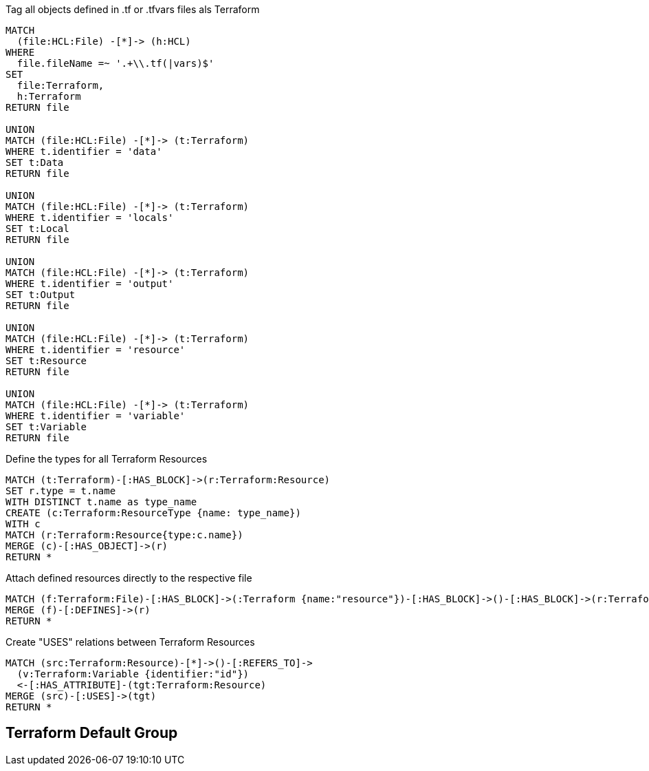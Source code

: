 [[terraform:Hcl2Terraform]]
.Tag all objects defined in .tf or .tfvars files als Terraform
[source,cypher,role=concept]
----
MATCH
  (file:HCL:File) -[*]-> (h:HCL)
WHERE
  file.fileName =~ '.+\\.tf(|vars)$'
SET
  file:Terraform,
  h:Terraform
RETURN file

UNION
MATCH (file:HCL:File) -[*]-> (t:Terraform)
WHERE t.identifier = 'data'
SET t:Data
RETURN file

UNION
MATCH (file:HCL:File) -[*]-> (t:Terraform)
WHERE t.identifier = 'locals'
SET t:Local
RETURN file

UNION
MATCH (file:HCL:File) -[*]-> (t:Terraform)
WHERE t.identifier = 'output'
SET t:Output
RETURN file

UNION
MATCH (file:HCL:File) -[*]-> (t:Terraform)
WHERE t.identifier = 'resource'
SET t:Resource
RETURN file

UNION
MATCH (file:HCL:File) -[*]-> (t:Terraform)
WHERE t.identifier = 'variable'
SET t:Variable
RETURN file
----

[[terraform:ResourceTypes]]
.Define the types for all Terraform Resources
[source,cypher,role=concept,requiresConcepts=terraform:Hcl2Terraform]
----
MATCH (t:Terraform)-[:HAS_BLOCK]->(r:Terraform:Resource)
SET r.type = t.name
WITH DISTINCT t.name as type_name
CREATE (c:Terraform:ResourceType {name: type_name})
WITH c
MATCH (r:Terraform:Resource{type:c.name})
MERGE (c)-[:HAS_OBJECT]->(r)
RETURN *
----

[[terraform:File2Resource]]
.Attach defined resources directly to the respective file
[source,cypher,role=concept,requiresConcepts=terraform:Hcl2Terraform]
----
MATCH (f:Terraform:File)-[:HAS_BLOCK]->(:Terraform {name:"resource"})-[:HAS_BLOCK]->()-[:HAS_BLOCK]->(r:Terraform:Resource)
MERGE (f)-[:DEFINES]->(r)
RETURN *
----

[[terraform:ResourceUsageRelations]]
.Create "USES" relations between Terraform Resources
[source,cypher,role=concept,requiresConcepts=terraform:ResourceTypes]
----
MATCH (src:Terraform:Resource)-[*]->()-[:REFERS_TO]->
  (v:Terraform:Variable {identifier:"id"})
  <-[:HAS_ATTRIBUTE]-(tgt:Terraform:Resource)
MERGE (src)-[:USES]->(tgt)
RETURN *
----

//[[my-rules:MyConstraint]]
//.A human readable description of the constraint.
//[source,cypher,role=constraint,requiresConcepts="my-rules:MyConcept",severity=blocker]
//----
// //MATCH //// ...
// //WHERE //// ...
// //RETURN //// ...
//----

[[terraform:TerraformDefaultGroup]]
.Include all concepts to extend HCL objects to Terraform if necessary
[role=group,includeConcepts="terraform:*"]
== Terraform Default Group